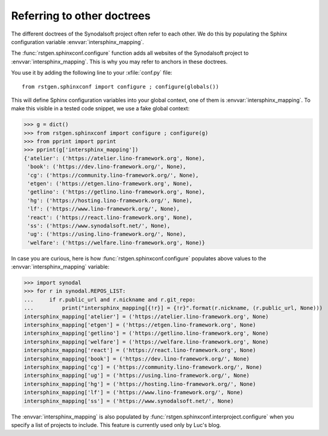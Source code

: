.. doctest docs/writedocs/intersphinx.rst
.. _dg.writedocs.intersphinx:

===========================
Referring to other doctrees
===========================

The different doctrees of the Synodalsoft project often refer to each other. We
do this by populating the Sphinx configuration variable
:envvar:`intersphinx_mapping`.

.. envvar:: intersphinx_mapping

  The main configuration setting of the `sphinx.ext.intersphinx
  <https://www.sphinx-doc.org/en/master/usage/extensions/intersphinx.html>`__
  extension, which we use to make documentation links to other Sphinx doctrees.

The :func:`rstgen.sphinxconf.configure` function adds all websites of the
Synodalsoft project to :envvar:`intersphinx_mapping`. This is why you may refer
to anchors in these doctrees.

You use it by adding the following line to your :xfile:`conf.py` file::

  from rstgen.sphinxconf import configure ; configure(globals())

This will define Sphinx configuration variables into your global context, one of
them is :envvar:`intersphinx_mapping`. To make this visible in a tested code
snippet, we use a fake global context:

>>> g = dict()
>>> from rstgen.sphinxconf import configure ; configure(g)
>>> from pprint import pprint
>>> pprint(g['intersphinx_mapping'])
{'atelier': ('https://atelier.lino-framework.org', None),
 'book': ('https://dev.lino-framework.org/', None),
 'cg': ('https://community.lino-framework.org/', None),
 'etgen': ('https://etgen.lino-framework.org', None),
 'getlino': ('https://getlino.lino-framework.org', None),
 'hg': ('https://hosting.lino-framework.org/', None),
 'lf': ('https://www.lino-framework.org/', None),
 'react': ('https://react.lino-framework.org', None),
 'ss': ('https://www.synodalsoft.net/', None),
 'ug': ('https://using.lino-framework.org/', None),
 'welfare': ('https://welfare.lino-framework.org', None)}

In case you are curious, here is how :func:`rstgen.sphinxconf.configure`
populates above values to the :envvar:`intersphinx_mapping` variable:

>>> import synodal
>>> for r in synodal.REPOS_LIST:
...     if r.public_url and r.nickname and r.git_repo:
...         print("intersphinx_mapping[{!r}] = {!r}".format(r.nickname, (r.public_url, None)))
intersphinx_mapping['atelier'] = ('https://atelier.lino-framework.org', None)
intersphinx_mapping['etgen'] = ('https://etgen.lino-framework.org', None)
intersphinx_mapping['getlino'] = ('https://getlino.lino-framework.org', None)
intersphinx_mapping['welfare'] = ('https://welfare.lino-framework.org', None)
intersphinx_mapping['react'] = ('https://react.lino-framework.org', None)
intersphinx_mapping['book'] = ('https://dev.lino-framework.org/', None)
intersphinx_mapping['cg'] = ('https://community.lino-framework.org/', None)
intersphinx_mapping['ug'] = ('https://using.lino-framework.org/', None)
intersphinx_mapping['hg'] = ('https://hosting.lino-framework.org/', None)
intersphinx_mapping['lf'] = ('https://www.lino-framework.org/', None)
intersphinx_mapping['ss'] = ('https://www.synodalsoft.net/', None)

The :envvar:`intersphinx_mapping` is also populated by
:func:`rstgen.sphinxconf.interproject.configure` when you specify a list of
projects to include. This feature is currently used only by Luc's blog.

